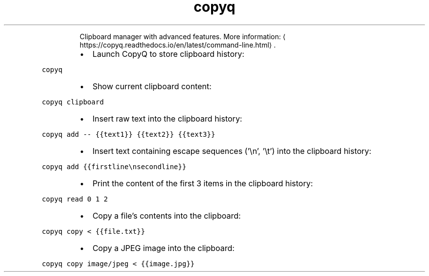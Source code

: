 .TH copyq
.PP
.RS
Clipboard manager with advanced features.
More information: \[la]https://copyq.readthedocs.io/en/latest/command-line.html\[ra]\&.
.RE
.RS
.IP \(bu 2
Launch CopyQ to store clipboard history:
.RE
.PP
\fB\fCcopyq\fR
.RS
.IP \(bu 2
Show current clipboard content:
.RE
.PP
\fB\fCcopyq clipboard\fR
.RS
.IP \(bu 2
Insert raw text into the clipboard history:
.RE
.PP
\fB\fCcopyq add \-\- {{text1}} {{text2}} {{text3}}\fR
.RS
.IP \(bu 2
Insert text containing escape sequences ('\[rs]n', '\[rs]t') into the clipboard history:
.RE
.PP
\fB\fCcopyq add {{firstline\\nsecondline}}\fR
.RS
.IP \(bu 2
Print the content of the first 3 items in the clipboard history:
.RE
.PP
\fB\fCcopyq read 0 1 2\fR
.RS
.IP \(bu 2
Copy a file's contents into the clipboard:
.RE
.PP
\fB\fCcopyq copy < {{file.txt}}\fR
.RS
.IP \(bu 2
Copy a JPEG image into the clipboard:
.RE
.PP
\fB\fCcopyq copy image/jpeg < {{image.jpg}}\fR
